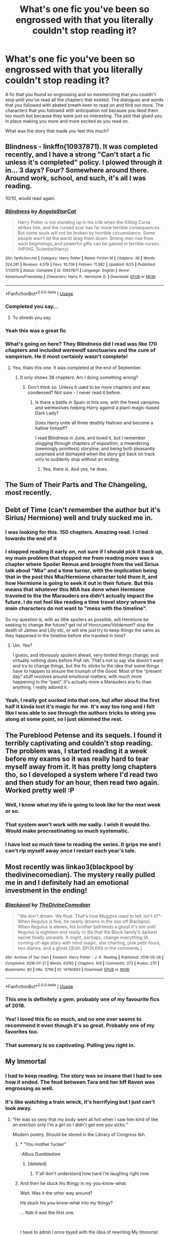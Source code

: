 #+TITLE: What's one fic you've been so engrossed with that you literally couldn't stop reading it?

* What's one fic you've been so engrossed with that you literally couldn't stop reading it?
:PROPERTIES:
:Author: MangoApple043
:Score: 115
:DateUnix: 1539609723.0
:DateShort: 2018-Oct-15
:FlairText: Discussion
:END:
A fic that you found so engrossing and so mesmerizing that you couldn't stop until you've read all the chapters that existed. The dialogues and words that you followed with abated breath keen to read on and find out more. The characters that you followed with anticipation not because you liked them too much but because they were just so interesting. The plot that glued you in place making you more and more excited as you read on.

What was the story that made you feel this much?


** Blindness - linkffn(10937871). It was completed recently, and I have a strong "Can't start a fic unless it's completed" policy. I plowed through it in... 3 days? Four? Somewhere around there. Around work, school, and such, it's all I was reading.

10/10, would read again.
:PROPERTIES:
:Author: Clegko
:Score: 35
:DateUnix: 1539621610.0
:DateShort: 2018-Oct-15
:END:

*** [[https://www.fanfiction.net/s/10937871/1/][*/Blindness/*]] by [[https://www.fanfiction.net/u/717542/AngelaStarCat][/AngelaStarCat/]]

#+begin_quote
  Harry Potter is not standing up in his crib when the Killing Curse strikes him, and the cursed scar has far more terrible consequences. But some souls will not be broken by horrible circumstance. Some people won't let the world drag them down. Strong men rise from such beginnings, and powerful gifts can be gained in terrible curses. (HP/HG, Scientist!Harry)
#+end_quote

^{/Site/:} ^{fanfiction.net} ^{*|*} ^{/Category/:} ^{Harry} ^{Potter} ^{*|*} ^{/Rated/:} ^{Fiction} ^{M} ^{*|*} ^{/Chapters/:} ^{38} ^{*|*} ^{/Words/:} ^{324,281} ^{*|*} ^{/Reviews/:} ^{4,578} ^{*|*} ^{/Favs/:} ^{10,706} ^{*|*} ^{/Follows/:} ^{11,982} ^{*|*} ^{/Updated/:} ^{9/25} ^{*|*} ^{/Published/:} ^{1/1/2015} ^{*|*} ^{/Status/:} ^{Complete} ^{*|*} ^{/id/:} ^{10937871} ^{*|*} ^{/Language/:} ^{English} ^{*|*} ^{/Genre/:} ^{Adventure/Friendship} ^{*|*} ^{/Characters/:} ^{Harry} ^{P.,} ^{Hermione} ^{G.} ^{*|*} ^{/Download/:} ^{[[http://www.ff2ebook.com/old/ffn-bot/index.php?id=10937871&source=ff&filetype=epub][EPUB]]} ^{or} ^{[[http://www.ff2ebook.com/old/ffn-bot/index.php?id=10937871&source=ff&filetype=mobi][MOBI]]}

--------------

*FanfictionBot*^{2.0.0-beta} | [[https://github.com/tusing/reddit-ffn-bot/wiki/Usage][Usage]]
:PROPERTIES:
:Author: FanfictionBot
:Score: 7
:DateUnix: 1539621617.0
:DateShort: 2018-Oct-15
:END:


*** Completed you say...
:PROPERTIES:
:Author: TheVoteMote
:Score: 2
:DateUnix: 1539651078.0
:DateShort: 2018-Oct-16
:END:

**** To shreds you say.
:PROPERTIES:
:Author: LothartheDestroyer
:Score: 6
:DateUnix: 1539655127.0
:DateShort: 2018-Oct-16
:END:


*** Yeah this was a great fic
:PROPERTIES:
:Author: gdmcdona
:Score: 2
:DateUnix: 1539656804.0
:DateShort: 2018-Oct-16
:END:


*** What's going on here? They Blindness did I read was like 170 chapters and included werewolf sanctuaries and the cure of vampirism. He it most certainly wasn't complete!
:PROPERTIES:
:Author: werepat
:Score: 1
:DateUnix: 1539660006.0
:DateShort: 2018-Oct-16
:END:

**** Yea, thats this one. It was completed at the end of September.
:PROPERTIES:
:Author: Clegko
:Score: 1
:DateUnix: 1539660241.0
:DateShort: 2018-Oct-16
:END:

***** It only shows 38 chapters. Am I doing something wrong?
:PROPERTIES:
:Author: werepat
:Score: 1
:DateUnix: 1539660349.0
:DateShort: 2018-Oct-16
:END:

****** Don't think so. Unless it used to be more chapters and was condensed? Not sure - I never read it before.
:PROPERTIES:
:Author: Clegko
:Score: 1
:DateUnix: 1539660393.0
:DateShort: 2018-Oct-16
:END:

******* Is there a battle in Spain in this one, with the freed vampires and werewolves helping Harry against a plant-magic-based Dark Lady?

Does Harry unite all three deathly Hallows and become a hallow himself?

I read Blindness in June, and loved it, but I remember slogging through chapters of exposition, a meandering (seemingly pointless) storyline, and being both pleasantly surprised and dismayed when the story got back on track on!y to suddenly stop without an ending.
:PROPERTIES:
:Author: werepat
:Score: 4
:DateUnix: 1539661188.0
:DateShort: 2018-Oct-16
:END:

******** Yea, there is. And yes, he does.
:PROPERTIES:
:Author: Clegko
:Score: 1
:DateUnix: 1539661331.0
:DateShort: 2018-Oct-16
:END:


** The Sum of Their Parts and The Changeling, most recently.
:PROPERTIES:
:Author: filthyforsworn
:Score: 44
:DateUnix: 1539611192.0
:DateShort: 2018-Oct-15
:END:


** Debt of Time (can't remember the author but it's Sirius/ Hermione) well and truly sucked me in.
:PROPERTIES:
:Author: ulalumelenore
:Score: 13
:DateUnix: 1539631813.0
:DateShort: 2018-Oct-15
:END:

*** I was looking for this. 150 chapters. Amazing read. I cried towards the end of it
:PROPERTIES:
:Author: ClassyDesigns
:Score: 3
:DateUnix: 1539641289.0
:DateShort: 2018-Oct-16
:END:


*** I stopped reading it early on, not sure if I should pick it back up, my main problem that stopped me from reading more was a chapter where *Spoiler* Remus and brought from the veil Sirius talk about "Mia" and a time turner, with the implication being that in the past this Mia/Hermione character told them it, and how Hermione is going to seek it out in their future. But this means that whatever this MIA has done when Hermione traveled to the the Marauders era didn't actually impact the future. I do not feel like reading a time travel story where the main characters do not want to "mess with the timeline".

So my question is, with as little spoilers as possible, will Hermione be seeking to change the future? get rid of Horcruxes/Voldemort? stop the death of James and Lilly etc, or will she just try to keep things the same as they happened in the timeline before she traveled in time?
:PROPERTIES:
:Author: WhydoIcare6
:Score: 2
:DateUnix: 1539664781.0
:DateShort: 2018-Oct-16
:END:

**** Um. Yes?

I guess, and obviously spoilers ahead, very limited things change, and virtually nothing does before PoA ish. That's not to say she doesn't want and try to change things, but the fic sticks to the idea that some things have to happen to ensure the triumph of the Good. Most of the “present day” stuff revolves around emotional matters, with much more happening in the “past”. It's actually more a Marauders era fic than anything. I really adored it.
:PROPERTIES:
:Author: ulalumelenore
:Score: 1
:DateUnix: 1539665805.0
:DateShort: 2018-Oct-16
:END:


*** Yeah, I really got sucked into that one, but after about the first half it kinda lost it's magic for me. It's way too long and I felt like I was able to see through the authors tricks to string you along at some point, so I just skimmed the rest.
:PROPERTIES:
:Author: Deathcrow
:Score: 1
:DateUnix: 1539723141.0
:DateShort: 2018-Oct-17
:END:


** The Pureblood Petense and its sequels. I found it terribly captivating and couldn't stop reading. The problem was, I started reading it a week before my exams so it was really hard to tear myself away from it. It has pretty long chapters tho, so I developed a system where I'd read two and then study for an hour, then read two again. Worked pretty well :P
:PROPERTIES:
:Author: Nagiarutai
:Score: 37
:DateUnix: 1539614391.0
:DateShort: 2018-Oct-15
:END:

*** Well, I know what my life is going to look like for the next week or so.
:PROPERTIES:
:Author: JavaliciousJean
:Score: 5
:DateUnix: 1539614667.0
:DateShort: 2018-Oct-15
:END:


*** That system won't work with me sadly. I wish it would tho. Would make procrastinating so much systematic.
:PROPERTIES:
:Author: MangoApple043
:Score: 5
:DateUnix: 1539618460.0
:DateShort: 2018-Oct-15
:END:


*** I have lost so much time to reading the series. It grips me and I can't rip myself away once I restart each year's tale.
:PROPERTIES:
:Author: Randomraccoonkiss
:Score: 2
:DateUnix: 1539645611.0
:DateShort: 2018-Oct-16
:END:


** Most recently was linkao3(blackpool by thedivinecomedian). The mystery really pulled me in and I definitely had an emotional investment in the ending!
:PROPERTIES:
:Author: orangedarkchocolate
:Score: 12
:DateUnix: 1539622019.0
:DateShort: 2018-Oct-15
:END:

*** [[https://archiveofourown.org/works/14760663][*/Blackpool/*]] by [[https://www.archiveofourown.org/users/TheDivineComedian/pseuds/TheDivineComedian][/TheDivineComedian/]]

#+begin_quote
  "We don't drown. We float. That's how Muggles used to tell, isn't it?"-When Regulus is five, he nearly drowns in the sea off Blackpool. When Regulus is eleven, his brother befriends a ghost.It's not until Regulus is eighteen and ready to die that the Black family's darkest secret finally unravels. It might, perhaps, change everything.(A coming-of-age story with mind magic, star charting, pink petit-fours, two diaries, and a ghost.)[Edit: SPOILERS in the comments.]
#+end_quote

^{/Site/:} ^{Archive} ^{of} ^{Our} ^{Own} ^{*|*} ^{/Fandom/:} ^{Harry} ^{Potter} ^{-} ^{J.} ^{K.} ^{Rowling} ^{*|*} ^{/Published/:} ^{2018-05-26} ^{*|*} ^{/Completed/:} ^{2018-07-21} ^{*|*} ^{/Words/:} ^{63192} ^{*|*} ^{/Chapters/:} ^{9/9} ^{*|*} ^{/Comments/:} ^{373} ^{*|*} ^{/Kudos/:} ^{270} ^{*|*} ^{/Bookmarks/:} ^{80} ^{*|*} ^{/Hits/:} ^{3798} ^{*|*} ^{/ID/:} ^{14760663} ^{*|*} ^{/Download/:} ^{[[https://archiveofourown.org/downloads/Th/TheDivineComedian/14760663/Blackpool.epub?updated_at=1532224907][EPUB]]} ^{or} ^{[[https://archiveofourown.org/downloads/Th/TheDivineComedian/14760663/Blackpool.mobi?updated_at=1532224907][MOBI]]}

--------------

*FanfictionBot*^{2.0.0-beta} | [[https://github.com/tusing/reddit-ffn-bot/wiki/Usage][Usage]]
:PROPERTIES:
:Author: FanfictionBot
:Score: 6
:DateUnix: 1539622043.0
:DateShort: 2018-Oct-15
:END:


*** This one is definitely a gem. probably one of my favourite fics of 2018.
:PROPERTIES:
:Author: bernstien
:Score: 6
:DateUnix: 1539632348.0
:DateShort: 2018-Oct-15
:END:


*** Yes! I loved this fic so much, and no one ever seems to recommend it even though it's so great. Probably one of my favorites too.
:PROPERTIES:
:Author: diymeh10
:Score: 6
:DateUnix: 1539647071.0
:DateShort: 2018-Oct-16
:END:


*** That summary is so captivating. Pulling you right in.
:PROPERTIES:
:Author: MangoApple043
:Score: 6
:DateUnix: 1539653439.0
:DateShort: 2018-Oct-16
:END:


** My Immortal
:PROPERTIES:
:Author: Englishhedgehog13
:Score: 60
:DateUnix: 1539610871.0
:DateShort: 2018-Oct-15
:END:

*** I had to keep reading. The story was so insane that I had to see how it ended. The feud between Tara and her bff Raven was engrossing as well.
:PROPERTIES:
:Author: knight_ofdoriath
:Score: 34
:DateUnix: 1539613264.0
:DateShort: 2018-Oct-15
:END:


*** It's like watching a train wreck, it's horrifying but I just can't look away.
:PROPERTIES:
:Author: Primarch_1
:Score: 26
:DateUnix: 1539613122.0
:DateShort: 2018-Oct-15
:END:

**** “He was so sexy that my body went all hot when I saw him kind of like an erection only I'm a girl so I didn't get one you sicko.”

Modern poetry. Should be stored in the Library of Congress tbh.
:PROPERTIES:
:Author: moralfaq
:Score: 51
:DateUnix: 1539613731.0
:DateShort: 2018-Oct-15
:END:

***** * "You mother fucker"
  :PROPERTIES:
  :CUSTOM_ID: you-mother-fucker
  :END:
-Albus Dumbledore
:PROPERTIES:
:Author: Primarch_1
:Score: 48
:DateUnix: 1539613885.0
:DateShort: 2018-Oct-15
:END:

****** [deleted]
:PROPERTIES:
:Score: 43
:DateUnix: 1539617182.0
:DateShort: 2018-Oct-15
:END:

******* Y'all don't understand how hard I'm laughing right now
:PROPERTIES:
:Author: tay_6
:Score: 8
:DateUnix: 1539648034.0
:DateShort: 2018-Oct-16
:END:


***** And then he stuck his thingy in my you-know-what.

Wait. Was it the other way around?

He stuck his you-know-what into my thingy?

... Nah it was the first one.

​

I have to admit I once toyed with the idea of rewriting My Immortal into something coherent and readable, but I don't know if it would be plagiarism (even though it's a fanfic). I feel like rewriting the trainwreck into something nice.
:PROPERTIES:
:Author: ValerianCandy
:Score: 9
:DateUnix: 1539647306.0
:DateShort: 2018-Oct-16
:END:


*** Can you link it? I tried looking but couldn't find it
:PROPERTIES:
:Author: thousandbolt
:Score: 4
:DateUnix: 1539616026.0
:DateShort: 2018-Oct-15
:END:

**** There's no original version anymore, but there's a few reuploads.
:PROPERTIES:
:Author: MeganiumConnie
:Score: 7
:DateUnix: 1539626832.0
:DateShort: 2018-Oct-15
:END:

***** What happened. The author just deleted it?
:PROPERTIES:
:Author: thousandbolt
:Score: 1
:DateUnix: 1539627551.0
:DateShort: 2018-Oct-15
:END:

****** A long time ago, yeah. Thankfully, some (weird) soul saved it.
:PROPERTIES:
:Author: MeganiumConnie
:Score: 5
:DateUnix: 1539627812.0
:DateShort: 2018-Oct-15
:END:


**** For the text, check out [[https://myimmortalrehost.webs.com/chapters122.htm][My Immortal Rehost]].

My Immortal is an acquired taste. If you find yourself having trouble acquiring said taste, I recommend [[https://www.youtube.com/watch?v=qdv6Q68EutU][TehPogo's reading]]. See also: the [[http://my-immortal.smackjeeves.com/][My Immortal comic]].

For further analysis, see [[https://www.reddit.com/r/HPfanfiction/comments/8b1jca/no_cross_or_steak_an_analysis_of_vampires_in_my/][No C-r-o-s-s or Steak: An Analysis of Vampires in My Immortal]] by yours truly.
:PROPERTIES:
:Author: zzzyxas
:Score: 4
:DateUnix: 1539642741.0
:DateShort: 2018-Oct-16
:END:


** Linkffn(A long journey home) is it for me. I REALLY REALLY hope it's not abandoned!
:PROPERTIES:
:Author: overide
:Score: 22
:DateUnix: 1539613721.0
:DateShort: 2018-Oct-15
:END:

*** [[https://www.fanfiction.net/s/9860311/1/][*/A Long Journey Home/*]] by [[https://www.fanfiction.net/u/236698/Rakeesh][/Rakeesh/]]

#+begin_quote
  In one world, it was Harry Potter who defeated Voldemort. In another, it was Jasmine Potter instead. But her victory wasn't the end - her struggles continued long afterward. And began long, long before. (fem!Harry, powerful!Harry, sporadic updates)
#+end_quote

^{/Site/:} ^{fanfiction.net} ^{*|*} ^{/Category/:} ^{Harry} ^{Potter} ^{*|*} ^{/Rated/:} ^{Fiction} ^{T} ^{*|*} ^{/Chapters/:} ^{14} ^{*|*} ^{/Words/:} ^{203,334} ^{*|*} ^{/Reviews/:} ^{943} ^{*|*} ^{/Favs/:} ^{3,353} ^{*|*} ^{/Follows/:} ^{3,774} ^{*|*} ^{/Updated/:} ^{3/6/2017} ^{*|*} ^{/Published/:} ^{11/19/2013} ^{*|*} ^{/id/:} ^{9860311} ^{*|*} ^{/Language/:} ^{English} ^{*|*} ^{/Genre/:} ^{Drama/Adventure} ^{*|*} ^{/Characters/:} ^{Harry} ^{P.,} ^{Ron} ^{W.,} ^{Hermione} ^{G.} ^{*|*} ^{/Download/:} ^{[[http://www.ff2ebook.com/old/ffn-bot/index.php?id=9860311&source=ff&filetype=epub][EPUB]]} ^{or} ^{[[http://www.ff2ebook.com/old/ffn-bot/index.php?id=9860311&source=ff&filetype=mobi][MOBI]]}

--------------

*FanfictionBot*^{2.0.0-beta} | [[https://github.com/tusing/reddit-ffn-bot/wiki/Usage][Usage]]
:PROPERTIES:
:Author: FanfictionBot
:Score: 5
:DateUnix: 1539613761.0
:DateShort: 2018-Oct-15
:END:


*** [deleted]
:PROPERTIES:
:Score: 2
:DateUnix: 1540003180.0
:DateShort: 2018-Oct-20
:END:

**** I've got my fingers crossed for sure!!!
:PROPERTIES:
:Author: overide
:Score: 1
:DateUnix: 1540045122.0
:DateShort: 2018-Oct-20
:END:


** Personally I felt this when I first read The Prince of Slytherin. The plot with its foreshadowing and mystery. The characters that were familiar yet differrent and kinda realistic too. The writing style and the delivery was just too brilliant. It was just so interesting, just so exciting that I couldn't put it down, staying till 3 am when I had morning classes the next day just to finish it.

And more recently Reign of the Serpent made me feel all those things all over again. I entered not expecting much and on the 1st chapter I was hooked. I had to know what would happen next. I had to find out what was going on. I just couldn't take my eyes off. Every new chapter bringing new anticipation and new eagerness within.

Of course there are a lot more stories I've been engrossed by but with the rare few it was just too impossible to put down.
:PROPERTIES:
:Author: MangoApple043
:Score: 37
:DateUnix: 1539610327.0
:DateShort: 2018-Oct-15
:END:

*** Came here to talk about prince of slytherin. Sooo good.
:PROPERTIES:
:Author: nicadactyl
:Score: 11
:DateUnix: 1539610719.0
:DateShort: 2018-Oct-15
:END:


*** Seconded for PoS. Unfortunately sinister man seems very busy nowadays.
:PROPERTIES:
:Author: Casarel
:Score: 9
:DateUnix: 1539612051.0
:DateShort: 2018-Oct-15
:END:

**** Next chapter is coming out in 15 days-ish (couple days earlier if you are on his discord.) He's pretty busy between shit happens and writing his own original work but it looks like he is planning on updating every 2-3 weeks after Halloween.
:PROPERTIES:
:Author: Nursing_guy
:Score: 9
:DateUnix: 1539627206.0
:DateShort: 2018-Oct-15
:END:


*** Reign of the Serpent? You gotta link?
:PROPERTIES:
:Author: moralfaq
:Score: 4
:DateUnix: 1539613787.0
:DateShort: 2018-Oct-15
:END:

**** Ah of course linkffn(Reign of the serpent )
:PROPERTIES:
:Author: MangoApple043
:Score: 3
:DateUnix: 1539615505.0
:DateShort: 2018-Oct-15
:END:

***** [[https://www.fanfiction.net/s/9783012/1/][*/Reign of the Serpent/*]] by [[https://www.fanfiction.net/u/2933548/AlphaEph19][/AlphaEph19/]]

#+begin_quote
  AU. Salazar Slytherin once left Hogwarts in disgrace, vowing to return. He kept his word. A thousand years later he rules Wizarding Britain according to the principles of blood purity, with no end to his reign in sight. The spirit of rebellion kindles slowly, until the green-eyed scion of a broken House and a Muggleborn genius with an axe to grind unite to set the world ablaze.
#+end_quote

^{/Site/:} ^{fanfiction.net} ^{*|*} ^{/Category/:} ^{Harry} ^{Potter} ^{*|*} ^{/Rated/:} ^{Fiction} ^{T} ^{*|*} ^{/Chapters/:} ^{22} ^{*|*} ^{/Words/:} ^{217,358} ^{*|*} ^{/Reviews/:} ^{657} ^{*|*} ^{/Favs/:} ^{1,240} ^{*|*} ^{/Follows/:} ^{1,735} ^{*|*} ^{/Updated/:} ^{6/6} ^{*|*} ^{/Published/:} ^{10/21/2013} ^{*|*} ^{/id/:} ^{9783012} ^{*|*} ^{/Language/:} ^{English} ^{*|*} ^{/Genre/:} ^{Fantasy/Adventure} ^{*|*} ^{/Characters/:} ^{Harry} ^{P.,} ^{Hermione} ^{G.} ^{*|*} ^{/Download/:} ^{[[http://www.ff2ebook.com/old/ffn-bot/index.php?id=9783012&source=ff&filetype=epub][EPUB]]} ^{or} ^{[[http://www.ff2ebook.com/old/ffn-bot/index.php?id=9783012&source=ff&filetype=mobi][MOBI]]}

--------------

*FanfictionBot*^{2.0.0-beta} | [[https://github.com/tusing/reddit-ffn-bot/wiki/Usage][Usage]]
:PROPERTIES:
:Author: FanfictionBot
:Score: 4
:DateUnix: 1539615600.0
:DateShort: 2018-Oct-15
:END:


*** Is this story complete ?
:PROPERTIES:
:Author: that_impulsive_guy
:Score: 2
:DateUnix: 1539620192.0
:DateShort: 2018-Oct-15
:END:

**** Sadly no. Although Prince of Slytherin updates rarely though.
:PROPERTIES:
:Author: MangoApple043
:Score: 3
:DateUnix: 1539620882.0
:DateShort: 2018-Oct-15
:END:

***** Next chapter is coming out on Halloween with plans to update every 2-3 weeks after. :-D
:PROPERTIES:
:Author: Nursing_guy
:Score: 5
:DateUnix: 1539627291.0
:DateShort: 2018-Oct-15
:END:


*** I think the first time I read Prince of Slytherin it was the same, but trying again I stopped after learning accio scene.
:PROPERTIES:
:Author: InfernoItaliano
:Score: 2
:DateUnix: 1539730807.0
:DateShort: 2018-Oct-17
:END:


*** Thanks for the rec of Reign of the Serpent - it was one I hadn't read yet and I blasted through it today in a thoroughly enjoyable binge-read!
:PROPERTIES:
:Author: huchamabacha
:Score: 1
:DateUnix: 1539669904.0
:DateShort: 2018-Oct-16
:END:


** TURN by Sarasgirl on Ao3 linkao3(TURN)
:PROPERTIES:
:Author: theverity
:Score: 9
:DateUnix: 1539626285.0
:DateShort: 2018-Oct-15
:END:


** [[https://jeconais.fanficauthors.net/Perfect_Slytherins__Tales_From_The_First_Year/index/][Perfect Slytherins - by Jeconais]]

Its Harry Potter raised by the Addams Family.

Dark, intriguing, well written, and brilliant. I loved this fan fiction so much.
:PROPERTIES:
:Author: looking4abook
:Score: 16
:DateUnix: 1539613753.0
:DateShort: 2018-Oct-15
:END:

*** Ooh. I didn't know about that. Loved Harveste Addams I'm sure this one would be just as good.
:PROPERTIES:
:Author: MangoApple043
:Score: 2
:DateUnix: 1539618562.0
:DateShort: 2018-Oct-15
:END:


*** I loved this one as well.
:PROPERTIES:
:Author: Mac_cy
:Score: 1
:DateUnix: 1539645582.0
:DateShort: 2018-Oct-16
:END:


** For me, it was more the fics I saw early on that I couldn't put down more so than their quality. HPMOR, which I still mostly like, was that for me. But I also tore through an alarming amount of robst's stuff before I knew any better.

Fics that I couldn't put down /and/ would still unambiguously recommend include Browncoat, Green Eyes, Nightmares of Futures Past, and the Protection From Nargles duology.
:PROPERTIES:
:Author: TheWhiteSquirrel
:Score: 6
:DateUnix: 1539649511.0
:DateShort: 2018-Oct-16
:END:


** Mira Mirth's On the Way to Greatness.....author has said they aren't abandoning it but.....
:PROPERTIES:
:Author: AsianAsshole
:Score: 6
:DateUnix: 1539613664.0
:DateShort: 2018-Oct-15
:END:


** Harry Potter and the Battle of Wills by Jocelyn. It's still one of my favorite fics ever. It has one of my favorite interpretations of the Snape and Harry relationship, a believable Harry/Ginny, no needless deaths (but believe me, there were a few tearjeakers, and developed a Hermione/Ron relationship that I truly enjoyed. My only complaint was that the ending was a little rushed but that's because so much took place in the sixth year. Ugh, now I want to read it again.
:PROPERTIES:
:Author: knight_ofdoriath
:Score: 10
:DateUnix: 1539613433.0
:DateShort: 2018-Oct-15
:END:

*** linkffn(Harry Potter and the Battle of Wills)
:PROPERTIES:
:Author: Kaladin_MemeBlessed
:Score: 2
:DateUnix: 1541205390.0
:DateShort: 2018-Nov-03
:END:

**** [[https://www.fanfiction.net/s/2009130/1/][*/Harry Potter and the Battle of Wills/*]] by [[https://www.fanfiction.net/u/169252/Jocelyn][/Jocelyn/]]

#+begin_quote
  PostOOTP, Snape blows his cover as a spy to save Harry from Voldemort. To win the war, even those who loathe each other must unite, and many lessons are learned in the process. COMPLETE!
#+end_quote

^{/Site/:} ^{fanfiction.net} ^{*|*} ^{/Category/:} ^{Harry} ^{Potter} ^{*|*} ^{/Rated/:} ^{Fiction} ^{T} ^{*|*} ^{/Chapters/:} ^{51} ^{*|*} ^{/Words/:} ^{356,457} ^{*|*} ^{/Reviews/:} ^{6,179} ^{*|*} ^{/Favs/:} ^{3,811} ^{*|*} ^{/Follows/:} ^{829} ^{*|*} ^{/Updated/:} ^{7/12/2005} ^{*|*} ^{/Published/:} ^{11/27/2004} ^{*|*} ^{/Status/:} ^{Complete} ^{*|*} ^{/id/:} ^{2009130} ^{*|*} ^{/Language/:} ^{English} ^{*|*} ^{/Genre/:} ^{Drama/Adventure} ^{*|*} ^{/Characters/:} ^{Harry} ^{P.,} ^{Severus} ^{S.} ^{*|*} ^{/Download/:} ^{[[http://www.ff2ebook.com/old/ffn-bot/index.php?id=2009130&source=ff&filetype=epub][EPUB]]} ^{or} ^{[[http://www.ff2ebook.com/old/ffn-bot/index.php?id=2009130&source=ff&filetype=mobi][MOBI]]}

--------------

*FanfictionBot*^{2.0.0-beta} | [[https://github.com/tusing/reddit-ffn-bot/wiki/Usage][Usage]]
:PROPERTIES:
:Author: FanfictionBot
:Score: 1
:DateUnix: 1541205416.0
:DateShort: 2018-Nov-03
:END:


** I will never stop talking about how much I love linkffn(Amends, or Truth and Reconciliation). The writing quality is really good, it's dark but in an interesting and in my opinion realistic way after the war, and I'm engrossed every time I read it. It's incomplete which drives me crazy but otherwise my all-time favorite. Secondary shoutout to linkffn(The Changeling by Annerb) which someone else mentioned, but I just re-read it since I learned there are sequels and wow is it good also.
:PROPERTIES:
:Author: mingochicken13
:Score: 5
:DateUnix: 1539649087.0
:DateShort: 2018-Oct-16
:END:

*** Amends, or Truth and reconciliation was written so well.
:PROPERTIES:
:Author: anditgetsworse
:Score: 3
:DateUnix: 1539724519.0
:DateShort: 2018-Oct-17
:END:


*** [[https://www.fanfiction.net/s/5537755/1/][*/Amends, or Truth and Reconciliation/*]] by [[https://www.fanfiction.net/u/1994264/Vera-Rozalsky][/Vera Rozalsky/]]

#+begin_quote
  Post-DH, Hermione confronts the post-war world, including the wizarding War Crimes Trials of 1999, rogue Dementors, werewolf packs, and Ministry intrigue. All is not well, and this is nothing new. Rated M for later chapters.
#+end_quote

^{/Site/:} ^{fanfiction.net} ^{*|*} ^{/Category/:} ^{Harry} ^{Potter} ^{*|*} ^{/Rated/:} ^{Fiction} ^{M} ^{*|*} ^{/Chapters/:} ^{69} ^{*|*} ^{/Words/:} ^{341,061} ^{*|*} ^{/Reviews/:} ^{1,232} ^{*|*} ^{/Favs/:} ^{661} ^{*|*} ^{/Follows/:} ^{770} ^{*|*} ^{/Updated/:} ^{3/20/2015} ^{*|*} ^{/Published/:} ^{11/26/2009} ^{*|*} ^{/id/:} ^{5537755} ^{*|*} ^{/Language/:} ^{English} ^{*|*} ^{/Genre/:} ^{Drama/Romance} ^{*|*} ^{/Characters/:} ^{Hermione} ^{G.,} ^{Neville} ^{L.} ^{*|*} ^{/Download/:} ^{[[http://www.ff2ebook.com/old/ffn-bot/index.php?id=5537755&source=ff&filetype=epub][EPUB]]} ^{or} ^{[[http://www.ff2ebook.com/old/ffn-bot/index.php?id=5537755&source=ff&filetype=mobi][MOBI]]}

--------------

[[https://www.fanfiction.net/s/6919395/1/][*/The Changeling/*]] by [[https://www.fanfiction.net/u/763509/Annerb][/Annerb/]]

#+begin_quote
  Ginny is sorted into Slytherin. It takes her seven years to figure out why.
#+end_quote

^{/Site/:} ^{fanfiction.net} ^{*|*} ^{/Category/:} ^{Harry} ^{Potter} ^{*|*} ^{/Rated/:} ^{Fiction} ^{T} ^{*|*} ^{/Chapters/:} ^{11} ^{*|*} ^{/Words/:} ^{189,186} ^{*|*} ^{/Reviews/:} ^{554} ^{*|*} ^{/Favs/:} ^{2,038} ^{*|*} ^{/Follows/:} ^{1,225} ^{*|*} ^{/Updated/:} ^{4/19/2017} ^{*|*} ^{/Published/:} ^{4/19/2011} ^{*|*} ^{/Status/:} ^{Complete} ^{*|*} ^{/id/:} ^{6919395} ^{*|*} ^{/Language/:} ^{English} ^{*|*} ^{/Genre/:} ^{Drama/Angst} ^{*|*} ^{/Characters/:} ^{Ginny} ^{W.} ^{*|*} ^{/Download/:} ^{[[http://www.ff2ebook.com/old/ffn-bot/index.php?id=6919395&source=ff&filetype=epub][EPUB]]} ^{or} ^{[[http://www.ff2ebook.com/old/ffn-bot/index.php?id=6919395&source=ff&filetype=mobi][MOBI]]}

--------------

*FanfictionBot*^{2.0.0-beta} | [[https://github.com/tusing/reddit-ffn-bot/wiki/Usage][Usage]]
:PROPERTIES:
:Author: FanfictionBot
:Score: 2
:DateUnix: 1539649121.0
:DateShort: 2018-Oct-16
:END:


** Linkao3([[https://archiveofourown.org/works/284278/chapters/453146]])
:PROPERTIES:
:Score: 9
:DateUnix: 1539610361.0
:DateShort: 2018-Oct-15
:END:

*** [[https://archiveofourown.org/works/284278][*/If Them's the Rules/*]] by [[https://www.archiveofourown.org/users/MayMarlow/pseuds/MayMarlow][/MayMarlow/]]

#+begin_quote
  Unable to accept the aftermath of the war, Harry decides to travel back in time to become the parent Tom Riddle obviously should have had. Except that things don't go as planned and Harry finds himself part of a game with hidden rules, trying to survive while raising a boy whose understanding of family has nothing to do with love.
#+end_quote

^{/Site/:} ^{Archive} ^{of} ^{Our} ^{Own} ^{*|*} ^{/Fandom/:} ^{Harry} ^{Potter} ^{-} ^{J.} ^{K.} ^{Rowling} ^{*|*} ^{/Published/:} ^{2011-11-27} ^{*|*} ^{/Updated/:} ^{2018-08-30} ^{*|*} ^{/Words/:} ^{187361} ^{*|*} ^{/Chapters/:} ^{36/83} ^{*|*} ^{/Comments/:} ^{2226} ^{*|*} ^{/Kudos/:} ^{9647} ^{*|*} ^{/Bookmarks/:} ^{2649} ^{*|*} ^{/ID/:} ^{284278} ^{*|*} ^{/Download/:} ^{[[https://archiveofourown.org/downloads/Ma/MayMarlow/284278/If%20Thems%20the%20Rules.epub?updated_at=1535633547][EPUB]]} ^{or} ^{[[https://archiveofourown.org/downloads/Ma/MayMarlow/284278/If%20Thems%20the%20Rules.mobi?updated_at=1535633547][MOBI]]}

--------------

*FanfictionBot*^{2.0.0-beta} | [[https://github.com/tusing/reddit-ffn-bot/wiki/Usage][Usage]]
:PROPERTIES:
:Author: FanfictionBot
:Score: 4
:DateUnix: 1539610367.0
:DateShort: 2018-Oct-15
:END:


** Is this an unusual thing? Because that's a normal reaction for me, not just with fanfics, but literature in general. If I start reading something that I don't find outright /bad/ (and I almost never stop reading things -- I have always had rather low standards on what constitutes readable), then I don't stop until I have finished, getting engrossed in the story.
:PROPERTIES:
:Author: Fredrik1994
:Score: 4
:DateUnix: 1539704063.0
:DateShort: 2018-Oct-16
:END:

*** That's the ideal isn't it? To answer your question, yes but I've been finding myself able to stop reading more nowadays. I wouldn't stop thinking about it but I could put it on hold every now and again. Even with my low standard, I've stopping in the middle of many fics. Of course that's just my experience and what you have is so much more better.
:PROPERTIES:
:Author: MangoApple043
:Score: 1
:DateUnix: 1539706165.0
:DateShort: 2018-Oct-16
:END:


** "Secret Language Of Plants" by Endrina. It's on Archive Of Our Own and it is probably the best fanfiction I've ever read. It's in three parts, the first part being "The Meaning Of Dandelion" iirc. The three parts are "The Meaning Of Dandelion" "The Meaning Of Mistletoe" and "The Meaning Of Geranium" is the last part.

It is long. Like 200k words for the last part. And it's AMAZING. A retelling of Harry's entire life, but with one change - when Harry was sent to the Dursleys, Snape checked up on him, out of grief and guilt, saw that he was being abused and then kidnapped him to live with the one person no one would consider he would work with: Remus Lupin. Snape isn't shitty although he was still a Death Eater, he has a real redemption arc and is much better. Snape and Lupin actually fall in love and therefore Harry is raised knowing he is loved and important and should never be harmed and so he doesn't have that sense of sometimes-dangerous pride, suffering in silence type thing. Basically Harry is raised away from the Dursleys and also hidden away from Dumbledore and the Order too because Lupin and Snape won't allow him to go back.

Omg please read it. The OCs are flawless and amazing. There's no bashing of any beloved canon character except like, Lucius Malfoy and some Dumbledore (because he left Harry to be abused. He tells Snape later it was the only way and Snape responds that he is Slytherin- we can always find a third way.)

Any questions just ask!
:PROPERTIES:
:Author: SorrowFloats91
:Score: 8
:DateUnix: 1539630728.0
:DateShort: 2018-Oct-15
:END:

*** I was absolutely hooked on this series. It took me a weekend to get through it. I was absolutely enthralled. I'd definitely read again, bookmarked and forward to my best friend.
:PROPERTIES:
:Author: Tatisna
:Score: 8
:DateUnix: 1539631997.0
:DateShort: 2018-Oct-15
:END:


*** Damn. I haven't read any Sevitus bit damn does that sound interesting.
:PROPERTIES:
:Author: MangoApple043
:Score: 4
:DateUnix: 1539653510.0
:DateShort: 2018-Oct-16
:END:


*** I loved this one! Highly recommend it
:PROPERTIES:
:Author: Nullen
:Score: 4
:DateUnix: 1539672116.0
:DateShort: 2018-Oct-16
:END:


** Besides the previously mentioned Harry Potter and the Prince of Slytherin, Reign of the Serpent, and The Changeling, I found linkao3(Of Myth and Magic by Wonkington) to be very difficult to put down, largely due to the psychological thriller aspects it contains.
:PROPERTIES:
:Author: Flye_Autumne
:Score: 3
:DateUnix: 1539622796.0
:DateShort: 2018-Oct-15
:END:

*** [[https://archiveofourown.org/works/2758970][*/Of Myth and Magic/*]] by [[https://www.archiveofourown.org/users/Wonkington/pseuds/Wonkington/users/Wonkington/pseuds/Wonkington/users/zaboraviti/pseuds/zaboraviti][/WonkingtonWonkingtonzaboraviti/]]

#+begin_quote
  She knew it wasn't good for her, standing here like this, waiting for something that wasn't there to appear. Something spectacular to happen between misnumbered houses. Something to prove that magic was real. Eventual SS/HG. AU with purpose.
#+end_quote

^{/Site/:} ^{Archive} ^{of} ^{Our} ^{Own} ^{*|*} ^{/Fandom/:} ^{Harry} ^{Potter} ^{-} ^{J.} ^{K.} ^{Rowling} ^{*|*} ^{/Published/:} ^{2014-12-12} ^{*|*} ^{/Completed/:} ^{2017-02-15} ^{*|*} ^{/Words/:} ^{76607} ^{*|*} ^{/Chapters/:} ^{27/27} ^{*|*} ^{/Comments/:} ^{113} ^{*|*} ^{/Kudos/:} ^{430} ^{*|*} ^{/Bookmarks/:} ^{98} ^{*|*} ^{/Hits/:} ^{9792} ^{*|*} ^{/ID/:} ^{2758970} ^{*|*} ^{/Download/:} ^{[[https://archiveofourown.org/downloads/Wo/Wonkington/2758970/Of%20Myth%20and%20Magic.epub?updated_at=1506154473][EPUB]]} ^{or} ^{[[https://archiveofourown.org/downloads/Wo/Wonkington/2758970/Of%20Myth%20and%20Magic.mobi?updated_at=1506154473][MOBI]]}

--------------

*FanfictionBot*^{2.0.0-beta} | [[https://github.com/tusing/reddit-ffn-bot/wiki/Usage][Usage]]
:PROPERTIES:
:Author: FanfictionBot
:Score: 1
:DateUnix: 1539622815.0
:DateShort: 2018-Oct-15
:END:


** I usually prefer longer fics (>100k), but a short one that really sucked me in is /Mandragora/ by NothingPretentious. The atmosphere is set up so well, the horror mixed with daily routine.. It's not even my prefered genre, but it made a really strong impression on me. As for longer fics, some that haven't been mentioned yet are /Running on Air/ by eleventy7 and /The pure and simple truth/ by lettered. They're not perfect, but both set up the atmosphere really well in different ways and they sucked me right in. (as an aside, both are H/D slash, so disregard if you can't look past it... but you might be missing out on some good writing). If nothing else, read Mandragora ;)

linkffn([[https://www.fanfiction.net/s/7864670/1/Mandragora]])

linkao3([[https://archiveofourown.org/works/392764/chapters/645041]])

linkffn([[https://www.fanfiction.net/s/10725322/1/Running-on-Air]])
:PROPERTIES:
:Author: CrunchyImago
:Score: 3
:DateUnix: 1539633021.0
:DateShort: 2018-Oct-15
:END:

*** [[https://archiveofourown.org/works/392764][*/The Pure and Simple Truth/*]] by [[https://www.archiveofourown.org/users/lettered/pseuds/lettered][/lettered/]]

#+begin_quote
  Harry, Draco, and Hermione go to a pub. Harry, Draco, and Pansy go to a pub. Harry, Draco, Pansy, and Hermione go to a pub. Harry, Draco, Hermione and Ron go to a pub. Harry, Draco, Hermione, Ron, and Pansy―you guessed it―go to a pub. I could go on. In fact, I did. Harry, Draco, Hermione, Pansy, Ron, Blaise, Luna, Goyle, Neville, and Theodore Nott go to a pub. In various combinations.
#+end_quote

^{/Site/:} ^{Archive} ^{of} ^{Our} ^{Own} ^{*|*} ^{/Fandom/:} ^{Harry} ^{Potter} ^{-} ^{J.} ^{K.} ^{Rowling} ^{*|*} ^{/Published/:} ^{2012-03-23} ^{*|*} ^{/Completed/:} ^{2012-03-23} ^{*|*} ^{/Words/:} ^{65482} ^{*|*} ^{/Chapters/:} ^{9/9} ^{*|*} ^{/Comments/:} ^{553} ^{*|*} ^{/Kudos/:} ^{7425} ^{*|*} ^{/Bookmarks/:} ^{2774} ^{*|*} ^{/Hits/:} ^{139796} ^{*|*} ^{/ID/:} ^{392764} ^{*|*} ^{/Download/:} ^{[[https://archiveofourown.org/downloads/le/lettered/392764/The%20Pure%20and%20Simple%20Truth.epub?updated_at=1512103231][EPUB]]} ^{or} ^{[[https://archiveofourown.org/downloads/le/lettered/392764/The%20Pure%20and%20Simple%20Truth.mobi?updated_at=1512103231][MOBI]]}

--------------

[[https://www.fanfiction.net/s/7864670/1/][*/Mandragora/*]] by [[https://www.fanfiction.net/u/2713680/NothingPretentious][/NothingPretentious/]]

#+begin_quote
  Consider the curiously humanoid mandrake root, or mandragora. It is hideously ugly, deadly dangerous, and a powerful restorative. Why would anything else matter? * * A tale of horror. Please review. * *
#+end_quote

^{/Site/:} ^{fanfiction.net} ^{*|*} ^{/Category/:} ^{Harry} ^{Potter} ^{*|*} ^{/Rated/:} ^{Fiction} ^{T} ^{*|*} ^{/Words/:} ^{1,449} ^{*|*} ^{/Reviews/:} ^{161} ^{*|*} ^{/Favs/:} ^{662} ^{*|*} ^{/Follows/:} ^{91} ^{*|*} ^{/Published/:} ^{2/23/2012} ^{*|*} ^{/Status/:} ^{Complete} ^{*|*} ^{/id/:} ^{7864670} ^{*|*} ^{/Language/:} ^{English} ^{*|*} ^{/Genre/:} ^{Horror/Tragedy} ^{*|*} ^{/Characters/:} ^{P.} ^{Sprout} ^{*|*} ^{/Download/:} ^{[[http://www.ff2ebook.com/old/ffn-bot/index.php?id=7864670&source=ff&filetype=epub][EPUB]]} ^{or} ^{[[http://www.ff2ebook.com/old/ffn-bot/index.php?id=7864670&source=ff&filetype=mobi][MOBI]]}

--------------

[[https://www.fanfiction.net/s/10725322/1/][*/Running on Air/*]] by [[https://www.fanfiction.net/u/1677807/eleventy7][/eleventy7/]]

#+begin_quote
  Draco Malfoy has been missing for three years; Harry is assigned the cold case and slowly becomes intrigued by the memories he investigates. Eventual HPDM.
#+end_quote

^{/Site/:} ^{fanfiction.net} ^{*|*} ^{/Category/:} ^{Harry} ^{Potter} ^{*|*} ^{/Rated/:} ^{Fiction} ^{K+} ^{*|*} ^{/Chapters/:} ^{17} ^{*|*} ^{/Words/:} ^{78,362} ^{*|*} ^{/Reviews/:} ^{377} ^{*|*} ^{/Favs/:} ^{642} ^{*|*} ^{/Follows/:} ^{271} ^{*|*} ^{/Updated/:} ^{1/6/2015} ^{*|*} ^{/Published/:} ^{9/29/2014} ^{*|*} ^{/Status/:} ^{Complete} ^{*|*} ^{/id/:} ^{10725322} ^{*|*} ^{/Language/:} ^{English} ^{*|*} ^{/Genre/:} ^{Mystery/Romance} ^{*|*} ^{/Characters/:} ^{<Harry} ^{P.,} ^{Draco} ^{M.>} ^{*|*} ^{/Download/:} ^{[[http://www.ff2ebook.com/old/ffn-bot/index.php?id=10725322&source=ff&filetype=epub][EPUB]]} ^{or} ^{[[http://www.ff2ebook.com/old/ffn-bot/index.php?id=10725322&source=ff&filetype=mobi][MOBI]]}

--------------

*FanfictionBot*^{2.0.0-beta} | [[https://github.com/tusing/reddit-ffn-bot/wiki/Usage][Usage]]
:PROPERTIES:
:Author: FanfictionBot
:Score: 1
:DateUnix: 1539633053.0
:DateShort: 2018-Oct-15
:END:


** The Albus Potter series by NoahPhantom. Great read
:PROPERTIES:
:Author: NavyGirlNuc
:Score: 3
:DateUnix: 1539637332.0
:DateShort: 2018-Oct-16
:END:


** Probably The Cupboard Series by Stargon1. I could NOT put down my phone while reading this series, even during classes I had a hard time staying away, and I try to make a point of not using my phone during study time. Nice AU that admittedly plays on a couple fanon tropes but none to the extent where it becomes distasteful. First fic I've read with a new school founded in it and I was quite surprised to find myself more endeared to that school than even Hogwarts. Generally follows canon at first but with plenty of deviations and plot points planted here and there that sprout into some lovely AU goodness later on.
:PROPERTIES:
:Author: kiwicifer
:Score: 3
:DateUnix: 1539667805.0
:DateShort: 2018-Oct-16
:END:


** [deleted]
:PROPERTIES:
:Score: 5
:DateUnix: 1539615933.0
:DateShort: 2018-Oct-15
:END:

*** Damn. Was planning to read witch queen. Really sucks that it's incomplete.
:PROPERTIES:
:Author: MangoApple043
:Score: 1
:DateUnix: 1539618419.0
:DateShort: 2018-Oct-15
:END:


*** [[https://www.fanfiction.net/s/8823447/1/][*/Harry Potter and the Witch Queen/*]] by [[https://www.fanfiction.net/u/4223774/TimeLoopedPowerGamer][/TimeLoopedPowerGamer/]]

#+begin_quote
  After a long war, Voldemort still remains undefeated and Hermione Granger has fallen to Darkness. But despite having gained great power in exchange for a bargain with the hidden Fae, she is still unable to kill the immortal Dark Lord. As a last resort, she sends Harry back in time twenty years to when he was eleven, using a dark ritual with a terrible sacrifice. Canon compliant AU.
#+end_quote

^{/Site/:} ^{fanfiction.net} ^{*|*} ^{/Category/:} ^{Harry} ^{Potter} ^{*|*} ^{/Rated/:} ^{Fiction} ^{M} ^{*|*} ^{/Chapters/:} ^{13} ^{*|*} ^{/Words/:} ^{150,495} ^{*|*} ^{/Reviews/:} ^{476} ^{*|*} ^{/Favs/:} ^{1,080} ^{*|*} ^{/Follows/:} ^{1,492} ^{*|*} ^{/Updated/:} ^{9/19/2014} ^{*|*} ^{/Published/:} ^{12/23/2012} ^{*|*} ^{/id/:} ^{8823447} ^{*|*} ^{/Language/:} ^{English} ^{*|*} ^{/Genre/:} ^{Adventure/Romance} ^{*|*} ^{/Characters/:} ^{<Harry} ^{P.,} ^{Hermione} ^{G.>} ^{Luna} ^{L.} ^{*|*} ^{/Download/:} ^{[[http://www.ff2ebook.com/old/ffn-bot/index.php?id=8823447&source=ff&filetype=epub][EPUB]]} ^{or} ^{[[http://www.ff2ebook.com/old/ffn-bot/index.php?id=8823447&source=ff&filetype=mobi][MOBI]]}

--------------

[[https://www.fanfiction.net/s/11951348/1/][*/All The Small Things/*]] by [[https://www.fanfiction.net/u/5594536/Potato19][/Potato19/]]

#+begin_quote
  Set the summer after OOTP. Hermione gets struck by Dolohov's Curse in the Department of Mysteries and that sparks a change in the relationship between Harry and Hermione. They help each other deal with the grief, finding solace in each other and, eventually, love. Rated M for mentions of child abuse, some swearing and mild adult situations.
#+end_quote

^{/Site/:} ^{fanfiction.net} ^{*|*} ^{/Category/:} ^{Harry} ^{Potter} ^{*|*} ^{/Rated/:} ^{Fiction} ^{M} ^{*|*} ^{/Chapters/:} ^{12} ^{*|*} ^{/Words/:} ^{64,467} ^{*|*} ^{/Reviews/:} ^{233} ^{*|*} ^{/Favs/:} ^{835} ^{*|*} ^{/Follows/:} ^{372} ^{*|*} ^{/Updated/:} ^{5/26/2016} ^{*|*} ^{/Published/:} ^{5/17/2016} ^{*|*} ^{/Status/:} ^{Complete} ^{*|*} ^{/id/:} ^{11951348} ^{*|*} ^{/Language/:} ^{English} ^{*|*} ^{/Genre/:} ^{Angst/Romance} ^{*|*} ^{/Characters/:} ^{Harry} ^{P.,} ^{Hermione} ^{G.} ^{*|*} ^{/Download/:} ^{[[http://www.ff2ebook.com/old/ffn-bot/index.php?id=11951348&source=ff&filetype=epub][EPUB]]} ^{or} ^{[[http://www.ff2ebook.com/old/ffn-bot/index.php?id=11951348&source=ff&filetype=mobi][MOBI]]}

--------------

[[https://www.fanfiction.net/s/12296750/1/][*/Baby, It's Cold Outside/*]] by [[https://www.fanfiction.net/u/5594536/Potato19][/Potato19/]]

#+begin_quote
  Set during OOTP. The story of how Hermione's innocent suggestion of running a Secret Santa with the DA leads to the ultimate search for the perfect presents, an unexpected change in holiday plans, late-night mistletoe-kisses and revelations of profound feelings hidden deep down. Total HHr.
#+end_quote

^{/Site/:} ^{fanfiction.net} ^{*|*} ^{/Category/:} ^{Harry} ^{Potter} ^{*|*} ^{/Rated/:} ^{Fiction} ^{T} ^{*|*} ^{/Chapters/:} ^{12} ^{*|*} ^{/Words/:} ^{75,620} ^{*|*} ^{/Reviews/:} ^{147} ^{*|*} ^{/Favs/:} ^{628} ^{*|*} ^{/Follows/:} ^{302} ^{*|*} ^{/Updated/:} ^{1/3/2017} ^{*|*} ^{/Published/:} ^{12/29/2016} ^{*|*} ^{/Status/:} ^{Complete} ^{*|*} ^{/id/:} ^{12296750} ^{*|*} ^{/Language/:} ^{English} ^{*|*} ^{/Genre/:} ^{Romance/Family} ^{*|*} ^{/Characters/:} ^{Harry} ^{P.,} ^{Hermione} ^{G.} ^{*|*} ^{/Download/:} ^{[[http://www.ff2ebook.com/old/ffn-bot/index.php?id=12296750&source=ff&filetype=epub][EPUB]]} ^{or} ^{[[http://www.ff2ebook.com/old/ffn-bot/index.php?id=12296750&source=ff&filetype=mobi][MOBI]]}

--------------

[[https://www.fanfiction.net/s/11762850/1/][*/Harry Potter and the Accidental Horcrux/*]] by [[https://www.fanfiction.net/u/3306612/the-Imaginizer][/the Imaginizer/]]

#+begin_quote
  In which Harry Potter learns that friends can be made in the unlikeliest places...even in your own head. Alone and unwanted, eight-year-old Harry finds solace and purpose in a conscious piece of Tom Riddle's soul, unaware of the price he would pay for befriending the dark lord. But perhaps in the end it would all be worth it...because he'd never be alone again.
#+end_quote

^{/Site/:} ^{fanfiction.net} ^{*|*} ^{/Category/:} ^{Harry} ^{Potter} ^{*|*} ^{/Rated/:} ^{Fiction} ^{T} ^{*|*} ^{/Chapters/:} ^{52} ^{*|*} ^{/Words/:} ^{273,485} ^{*|*} ^{/Reviews/:} ^{2,238} ^{*|*} ^{/Favs/:} ^{3,401} ^{*|*} ^{/Follows/:} ^{2,875} ^{*|*} ^{/Updated/:} ^{12/18/2016} ^{*|*} ^{/Published/:} ^{1/30/2016} ^{*|*} ^{/Status/:} ^{Complete} ^{*|*} ^{/id/:} ^{11762850} ^{*|*} ^{/Language/:} ^{English} ^{*|*} ^{/Genre/:} ^{Adventure/Drama} ^{*|*} ^{/Characters/:} ^{Harry} ^{P.,} ^{Voldemort,} ^{Tom} ^{R.} ^{Jr.} ^{*|*} ^{/Download/:} ^{[[http://www.ff2ebook.com/old/ffn-bot/index.php?id=11762850&source=ff&filetype=epub][EPUB]]} ^{or} ^{[[http://www.ff2ebook.com/old/ffn-bot/index.php?id=11762850&source=ff&filetype=mobi][MOBI]]}

--------------

[[https://www.fanfiction.net/s/7613196/1/][*/The Pureblood Pretense/*]] by [[https://www.fanfiction.net/u/3489773/murkybluematter][/murkybluematter/]]

#+begin_quote
  Harriett Potter dreams of going to Hogwarts, but in an AU where the school only accepts purebloods, the only way to reach her goal is to switch places with her pureblood cousin---the only problem? Her cousin is a boy. Alanna the Lioness take on HP.
#+end_quote

^{/Site/:} ^{fanfiction.net} ^{*|*} ^{/Category/:} ^{Harry} ^{Potter} ^{*|*} ^{/Rated/:} ^{Fiction} ^{T} ^{*|*} ^{/Chapters/:} ^{22} ^{*|*} ^{/Words/:} ^{229,389} ^{*|*} ^{/Reviews/:} ^{903} ^{*|*} ^{/Favs/:} ^{2,011} ^{*|*} ^{/Follows/:} ^{773} ^{*|*} ^{/Updated/:} ^{6/20/2012} ^{*|*} ^{/Published/:} ^{12/5/2011} ^{*|*} ^{/Status/:} ^{Complete} ^{*|*} ^{/id/:} ^{7613196} ^{*|*} ^{/Language/:} ^{English} ^{*|*} ^{/Genre/:} ^{Adventure/Friendship} ^{*|*} ^{/Characters/:} ^{Harry} ^{P.,} ^{Draco} ^{M.} ^{*|*} ^{/Download/:} ^{[[http://www.ff2ebook.com/old/ffn-bot/index.php?id=7613196&source=ff&filetype=epub][EPUB]]} ^{or} ^{[[http://www.ff2ebook.com/old/ffn-bot/index.php?id=7613196&source=ff&filetype=mobi][MOBI]]}

--------------

[[https://www.fanfiction.net/s/10881233/1/][*/Don't Let Go/*]] by [[https://www.fanfiction.net/u/6331552/Cross-stitch01][/Cross-stitch01/]]

#+begin_quote
  He had everything about her tuned in. Her voice, the sound of her footsteps, her scent, was locked into his mind. Over the years, either subconsciously or on purpose, he had remembered everything about her to the finest detail. My take on their 6th year. Harry/Hermione.
#+end_quote

^{/Site/:} ^{fanfiction.net} ^{*|*} ^{/Category/:} ^{Harry} ^{Potter} ^{*|*} ^{/Rated/:} ^{Fiction} ^{T} ^{*|*} ^{/Chapters/:} ^{39} ^{*|*} ^{/Words/:} ^{134,774} ^{*|*} ^{/Reviews/:} ^{464} ^{*|*} ^{/Favs/:} ^{839} ^{*|*} ^{/Follows/:} ^{1,279} ^{*|*} ^{/Updated/:} ^{8/4} ^{*|*} ^{/Published/:} ^{12/9/2014} ^{*|*} ^{/id/:} ^{10881233} ^{*|*} ^{/Language/:} ^{English} ^{*|*} ^{/Genre/:} ^{Romance/Drama} ^{*|*} ^{/Characters/:} ^{<Harry} ^{P.,} ^{Hermione} ^{G.>} ^{*|*} ^{/Download/:} ^{[[http://www.ff2ebook.com/old/ffn-bot/index.php?id=10881233&source=ff&filetype=epub][EPUB]]} ^{or} ^{[[http://www.ff2ebook.com/old/ffn-bot/index.php?id=10881233&source=ff&filetype=mobi][MOBI]]}

--------------

[[https://www.fanfiction.net/s/12365803/1/][*/I'm Not The Only One/*]] by [[https://www.fanfiction.net/u/5594536/Potato19][/Potato19/]]

#+begin_quote
  AU Fifth-Year. Harry Potter, unseen half-brother to the believed Boy-Who-Lived, Jack Potter; decides that enough is enough, and plans to step out of the shadows and announce himself in a big way. HHr.
#+end_quote

^{/Site/:} ^{fanfiction.net} ^{*|*} ^{/Category/:} ^{Harry} ^{Potter} ^{*|*} ^{/Rated/:} ^{Fiction} ^{T} ^{*|*} ^{/Chapters/:} ^{23} ^{*|*} ^{/Words/:} ^{181,762} ^{*|*} ^{/Reviews/:} ^{792} ^{*|*} ^{/Favs/:} ^{1,367} ^{*|*} ^{/Follows/:} ^{2,084} ^{*|*} ^{/Updated/:} ^{5/24} ^{*|*} ^{/Published/:} ^{2/14/2017} ^{*|*} ^{/id/:} ^{12365803} ^{*|*} ^{/Language/:} ^{English} ^{*|*} ^{/Genre/:} ^{Drama/Angst} ^{*|*} ^{/Characters/:} ^{Harry} ^{P.,} ^{Hermione} ^{G.} ^{*|*} ^{/Download/:} ^{[[http://www.ff2ebook.com/old/ffn-bot/index.php?id=12365803&source=ff&filetype=epub][EPUB]]} ^{or} ^{[[http://www.ff2ebook.com/old/ffn-bot/index.php?id=12365803&source=ff&filetype=mobi][MOBI]]}

--------------

*FanfictionBot*^{2.0.0-beta} | [[https://github.com/tusing/reddit-ffn-bot/wiki/Usage][Usage]]
:PROPERTIES:
:Author: FanfictionBot
:Score: 1
:DateUnix: 1539615954.0
:DateShort: 2018-Oct-15
:END:


** The Alkahest by shadukiam

The Rise of the Drackens by StarLight_Massacre

The Debt of Time by Shayalonnie
:PROPERTIES:
:Author: TwoCagedBirds
:Score: 5
:DateUnix: 1539622866.0
:DateShort: 2018-Oct-15
:END:


** I've read HPMOR five times though I know it's controversial for so many reasons. Prince of Slytherin is my current affair. Dodging Prison and Stealing witches has been great and they have the first 18 or so chapters in audio format which is really what got me hooked.
:PROPERTIES:
:Author: Nursing_guy
:Score: 4
:DateUnix: 1539627462.0
:DateShort: 2018-Oct-15
:END:


** Divided and Entwined - Starfox5, AO3

Oh my god. It is brutally long but the world building that goes into it is intense. I will admit I don't like the relationships subplot but everything else is brilliant. It's basically Harry Potter but with a realistic, messy war. The main focus is Hermione.
:PROPERTIES:
:Author: MeganiumConnie
:Score: 1
:DateUnix: 1539627074.0
:DateShort: 2018-Oct-15
:END:


** The Green Eyed Monster. One of THE BEST Harry Potter twin fan fictions I've ever come across. It's so canon and flows well to flow with the story to where it doesn't change it drastically; it does it just enough to have the twin there. The characters are not at all Ooc. AND the cherry on the cake is that it's still updating and on it's 99th chapter.
:PROPERTIES:
:Author: Fizzful
:Score: 1
:DateUnix: 1539632755.0
:DateShort: 2018-Oct-15
:END:

*** Link please?

​
:PROPERTIES:
:Author: mannd1068
:Score: 1
:DateUnix: 1539699106.0
:DateShort: 2018-Oct-16
:END:

**** [[https://www.fanfiction.net/s/7221922/1/Green-Eyed-Monster]]. Here yah go. Enjoy. 🤗🤗🤗
:PROPERTIES:
:Author: Fizzful
:Score: 1
:DateUnix: 1540345900.0
:DateShort: 2018-Oct-24
:END:


** See my flair lol. And anything by Slide
:PROPERTIES:
:Author: xAkMoRRoWiNdx
:Score: 1
:DateUnix: 1539634662.0
:DateShort: 2018-Oct-15
:END:

*** Please don't reference your flair without describing it in the comment. When someone comes across this comment in five years and you have a new flair, they won't see that your current one as of 16 October 2018 is:

#+begin_quote
  Latet Anguis in Herba!!!
#+end_quote
:PROPERTIES:
:Author: EpicDaNoob
:Score: 9
:DateUnix: 1539673145.0
:DateShort: 2018-Oct-16
:END:


** Starfox5's The Dark Lord Never Died.

Not my favorite tbh, but it was freaking good while it lasted.
:PROPERTIES:
:Score: 1
:DateUnix: 1539691645.0
:DateShort: 2018-Oct-16
:END:


** It's always be my favorite fanfic of all time. The plot is so tense! It was supposed to be a drastoria fanfic, too bad there's (almost) no romance between them in the plot. I ship theodore/astoria so much in this story <3

I just want to say reading this fanfic is like reading Deathly Hollows from the Slytherins point of view. If you're bored I suggest you read this one at least once! The only 1 thing I can't accept is Blaise Zabini took the dark mark.

Linkffn(on the other side by off dreaming)

[[https://m.fanfiction.net/s/5816054/1/On-the-Other-Side]]
:PROPERTIES:
:Author: superiweuh
:Score: 1
:DateUnix: 1539709073.0
:DateShort: 2018-Oct-16
:END:

*** [[https://www.fanfiction.net/s/7347955/1/][*/Dreaming of Sunshine/*]] by [[https://www.fanfiction.net/u/315314/Silver-Queen][/Silver Queen/]]

#+begin_quote
  Life as a ninja. It starts with confusion and terror and doesn't get any better from there. OC Self-insert. No pairings.
#+end_quote

^{/Site/:} ^{fanfiction.net} ^{*|*} ^{/Category/:} ^{Naruto} ^{*|*} ^{/Rated/:} ^{Fiction} ^{T} ^{*|*} ^{/Chapters/:} ^{149} ^{*|*} ^{/Words/:} ^{709,125} ^{*|*} ^{/Reviews/:} ^{22,578} ^{*|*} ^{/Favs/:} ^{15,009} ^{*|*} ^{/Follows/:} ^{14,850} ^{*|*} ^{/Updated/:} ^{10/7} ^{*|*} ^{/Published/:} ^{9/2/2011} ^{*|*} ^{/id/:} ^{7347955} ^{*|*} ^{/Language/:} ^{English} ^{*|*} ^{/Genre/:} ^{Adventure} ^{*|*} ^{/Characters/:} ^{Naruto} ^{U.,} ^{Shikamaru} ^{N.,} ^{OC} ^{*|*} ^{/Download/:} ^{[[http://www.ff2ebook.com/old/ffn-bot/index.php?id=7347955&source=ff&filetype=epub][EPUB]]} ^{or} ^{[[http://www.ff2ebook.com/old/ffn-bot/index.php?id=7347955&source=ff&filetype=mobi][MOBI]]}

--------------

*FanfictionBot*^{2.0.0-beta} | [[https://github.com/tusing/reddit-ffn-bot/wiki/Usage][Usage]]
:PROPERTIES:
:Author: FanfictionBot
:Score: 0
:DateUnix: 1539709116.0
:DateShort: 2018-Oct-16
:END:

**** Wrong fanfic:( this is the correct one: [[https://m.fanfiction.net/s/5816054/1/On-the-Other-Side]]
:PROPERTIES:
:Author: superiweuh
:Score: 1
:DateUnix: 1539763283.0
:DateShort: 2018-Oct-17
:END:


** Linkffn (the shadow of Angmar)

Linkffn (the mind arts)

Linkffn (emperor)

Linkffn (Harry Potter and the hidden kingdom)

Linkffn (Alfred a history)
:PROPERTIES:
:Author: InfernoItaliano
:Score: 1
:DateUnix: 1539731688.0
:DateShort: 2018-Oct-17
:END:


** The tightly knit series and all the other spinoffs and au's by kmbell72, on Wattpad

(especially 'alice' which is being rewritten at the moment and not available to read)

They were phenomenal
:PROPERTIES:
:Author: Universal_Fangirl
:Score: 1
:DateUnix: 1539743352.0
:DateShort: 2018-Oct-17
:END:


** I hope it's ok to answer this question. My answer is below, but I found you by your comment when someone was looking for a good Severus fic. You said, "I'm a sucker for Snape fics weather it be Time Travel and second chances or just divergence from Canon by something." I don't know your tastes in full, but I wanted to share with you this story, in case you could enjoy it. [[https://archiveofourown.org/works/15208766/chapters/35274458][Masterpiece - Severus]].

My answer to your question is [[https://archiveofourown.org/works/9167785/chapters/20815621][The Man Who Lived]], by sebastianL (felix_atticus). It's about Draco having survived the war and becoming a mentor to a group of young American youth when he is exiled. It's novel-length and beautiful. Severus does not play prominantly in it, but it took me by surprise, being a very quality and fulfilling read.
:PROPERTIES:
:Score: 1
:DateUnix: 1553315873.0
:DateShort: 2019-Mar-23
:END:


** I have not done this for any story Apple. :(
:PROPERTIES:
:Score: 1
:DateUnix: 1539614805.0
:DateShort: 2018-Oct-15
:END:

*** That's too sad Kusko. It is truly exciting.
:PROPERTIES:
:Author: MangoApple043
:Score: 1
:DateUnix: 1539618617.0
:DateShort: 2018-Oct-15
:END:

**** :( :( :(
:PROPERTIES:
:Score: 2
:DateUnix: 1539635140.0
:DateShort: 2018-Oct-15
:END:


** Aren't we lucky
:PROPERTIES:
:Author: thousandbolt
:Score: 0
:DateUnix: 1539629279.0
:DateShort: 2018-Oct-15
:END:
